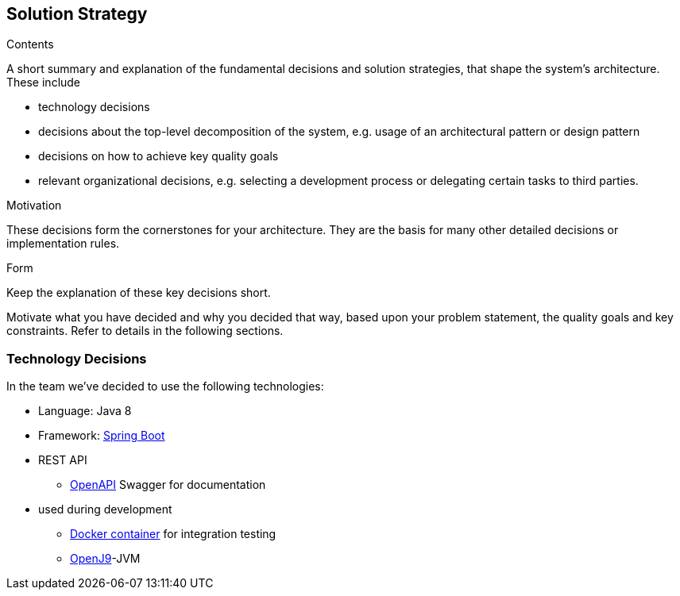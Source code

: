 [[section-solution-strategy]]
== Solution Strategy


[role="arc42help"]
****
.Contents
A short summary and explanation of the fundamental decisions and solution strategies, that shape the system's architecture. These include

* technology decisions
* decisions about the top-level decomposition of the system, e.g. usage of an architectural pattern or design pattern
* decisions on how to achieve key quality goals
* relevant organizational decisions, e.g. selecting a development process or delegating certain tasks to third parties.

.Motivation
These decisions form the cornerstones for your architecture. They are the basis for many other detailed decisions or implementation rules.

.Form
Keep the explanation of these key decisions short.

Motivate what you have decided and why you decided that way,
based upon your problem statement, the quality goals and key constraints.
Refer to details in the following sections.
****

=== Technology Decisions

In the team we've decided to use the following technologies:

* Language: Java 8
* Framework: link:https://spring.io/projects/spring-boot[Spring Boot]
* REST API
** link:https://swagger.io/specification/[OpenAPI] Swagger for documentation
* used during development
** link:https://www.docker.com/open-source[Docker container] for integration testing
** link:https://www.eclipse.org/openj9/[OpenJ9]-JVM